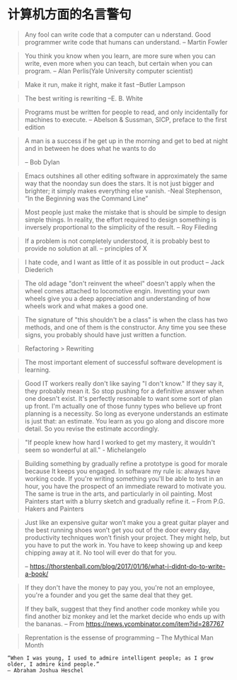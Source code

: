 * 计算机方面的名言警句
  #+BEGIN_QUOTE
  Any fool can write code that a computer can u nderstand. Good programmer write code that humans can understand.
  -- Martin Fowler
  #+END_QUOTE

  #+BEGIN_QUOTE
  You think you know when you learn, are more sure when  you can write, even more when you can teach, but certain when you can program.
  -- Alan Perlis(Yale University computer scientist)
  #+END_QUOTE

  #+BEGIN_QUOTE
  Make it run, make it right, make it fast
  --Butler Lampson
  #+END_QUOTE

  #+BEGIN_QUOTE
  The best writing is rewriting
  --E. B. White
  #+END_QUOTE

  #+BEGIN_QUOTE
  Programs must be written for people to read, and only incidentally for machines to execute.
  -- Abelson & Sussman, SICP, preface to the first edition
  #+END_QUOTE

  #+BEGIN_QUOTE
  A man is a success if he get up in the morning and get to bed at night and in between he does what he wants to do

  -- Bob Dylan
  #+END_QUOTE
  #+BEGIN_QUOTE
  Emacs outshines all other editing software in approximately the same way that the noonday sun does the stars. It is not just bigger and brighter; it simply makes everything else vanish.
  -Neal Stephenson, “In the Beginning was the Command Line”
  #+END_QUOTE

  #+BEGIN_QUOTE
  Most people just make the mistake that is should be simple to design simple things. In reality, the effort required to design something is inversely proportional to the simplicity of the result.
  -- Roy Fileding
  #+END_QUOTE
  #+BEGIN_QUOTE
  If a problem is not completely understood, it is probably best to provide no solution at all.
  -- principles of X
  #+END_QUOTE
  #+BEGIN_QUOTE
  I hate code, and I want as little of it as possible in out product
  -- Jack Diederich
  #+END_QUOTE
  #+BEGIN_QUOTE
  The old adage "don't reinvent the wheel" doesn't apply when the wheel comes attached to locomotive engin. Inventing your own wheels give you a deep appreciation and understanding of how wheels work and what makes a good one.
  #+END_QUOTE

  #+BEGIN_QUOTE
  The signature of "this shouldn't be a class" is when the class has two methods, and one of them is the constructor. Any time you see these signs, you probably should have just written a function.
  #+END_QUOTE
  #+BEGIN_QUOTE
  Refactoring > Rewriting
  #+END_QUOTE

  #+BEGIN_QUOTE
  The most important element of successful software development is learning.
  #+END_QUOTE

  #+BEGIN_QUOTE
  Good IT workers really don't like saying "I don't know." If they say it, they probably mean it. So stop pushing for a definitive answer when one doesn't exist. It's perfectly resonable to want some sort of plan up front. I'm actually one of those funny types who believe up front planning is a necessity. So long as everyone understands an estimate is just that: an estimate. You learn as you go along and discore more detail. So you revise the estimate accordingly.
  #+END_QUOTE

  #+BEGIN_QUOTE
  "If people knew how hard I worked to get my mastery, it wouldn't seem so wonderful at all." - Michelangelo
  #+END_QUOTE
  #+BEGIN_QUOTE
  Building something by gradually refine a prototype is good for morale because It keeps you engaged. In software my rule is: always have working code. If you're writing something you'll be able to test in an hour, you have the prospect of an immediate reward to motivate you. The same is true in the arts, and particularly in oil painting. Most Painters start with a blurry sketch and gradually refine it.
  -- From P.G. Hakers and Painters
  #+END_QUOTE
#+BEGIN_QUOTE

  Just like an expensive guitar won’t make you a great guitar player and the best running shoes won’t get you out of the door every day, productivity techniques won’t finish your project. They might help, but you have to put the work in. You have to keep showing up and keep chipping away at it. No tool will ever do that for you.

  -- https://thorstenball.com/blog/2017/01/16/what-i-didnt-do-to-write-a-book/
#+END_QUOTE

  #+BEGIN_QUOTE
  If they don't have the money to pay you, you're not an employee, you're a founder and you get the same deal that they get.

If they balk, suggest that they find another code monkey while you find another biz monkey and let the market decide who ends up with the bananas.
  -- From https://news.ycombinator.com/item?id=287767
  #+END_QUOTE
  #+BEGIN_QUOTE
  Reprentation is the essense of programming
  -- The Mythical Man Month
  #+END_QUOTE
  #+BEGIN_SRC
  “When I was young, I used to admire intelligent people; as I grow older, I admire kind people.”
  — Abraham Joshua Heschel
  #+END_SRC
